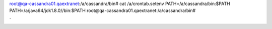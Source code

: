 root@qa-cassandra01.qaextranet:/a/cassandra/bin# cat /a/crontab.setenv
PATH=/a/cassandra/bin:$PATH
PATH=/a/java64/jdk1.8.0//bin:$PATH
root@qa-cassandra01.qaextranet:/a/cassandra/bin#

`